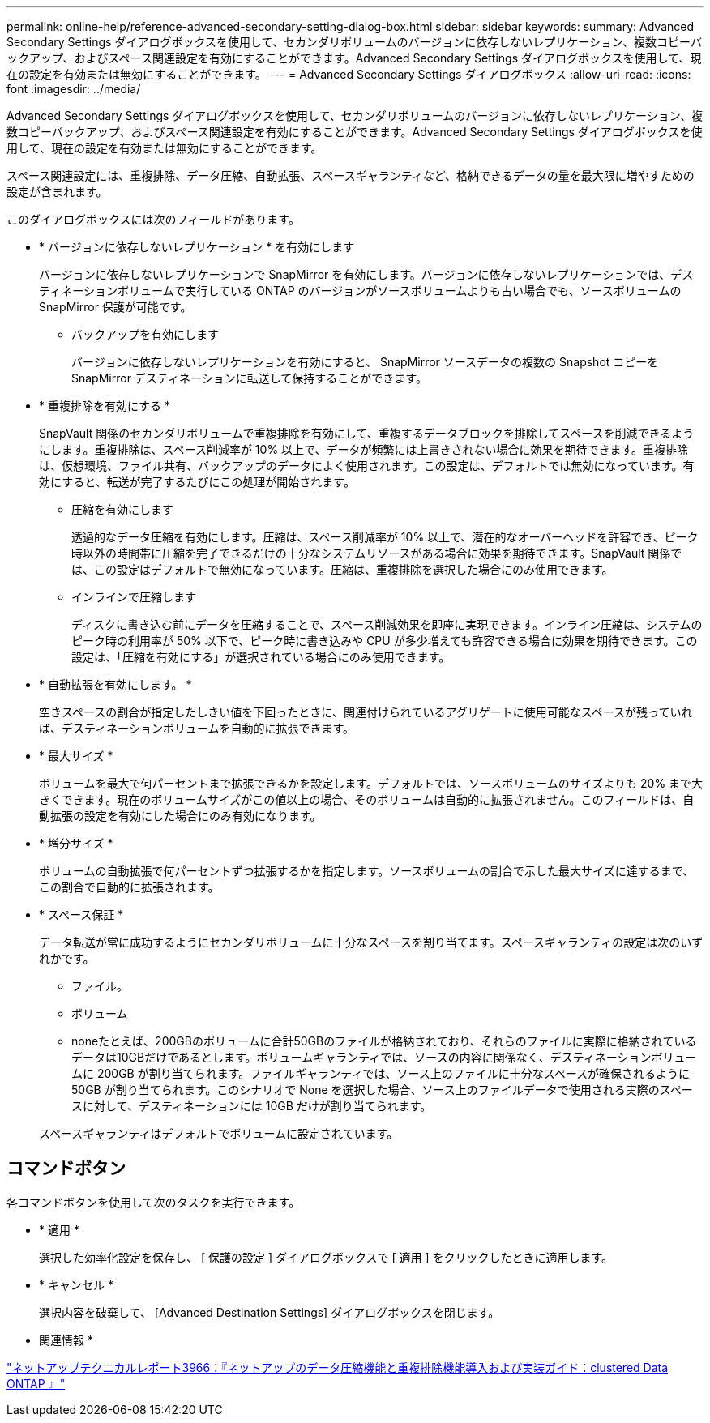 ---
permalink: online-help/reference-advanced-secondary-setting-dialog-box.html 
sidebar: sidebar 
keywords:  
summary: Advanced Secondary Settings ダイアログボックスを使用して、セカンダリボリュームのバージョンに依存しないレプリケーション、複数コピーバックアップ、およびスペース関連設定を有効にすることができます。Advanced Secondary Settings ダイアログボックスを使用して、現在の設定を有効または無効にすることができます。 
---
= Advanced Secondary Settings ダイアログボックス
:allow-uri-read: 
:icons: font
:imagesdir: ../media/


[role="lead"]
Advanced Secondary Settings ダイアログボックスを使用して、セカンダリボリュームのバージョンに依存しないレプリケーション、複数コピーバックアップ、およびスペース関連設定を有効にすることができます。Advanced Secondary Settings ダイアログボックスを使用して、現在の設定を有効または無効にすることができます。

スペース関連設定には、重複排除、データ圧縮、自動拡張、スペースギャランティなど、格納できるデータの量を最大限に増やすための設定が含まれます。

このダイアログボックスには次のフィールドがあります。

* * バージョンに依存しないレプリケーション * を有効にします
+
バージョンに依存しないレプリケーションで SnapMirror を有効にします。バージョンに依存しないレプリケーションでは、デスティネーションボリュームで実行している ONTAP のバージョンがソースボリュームよりも古い場合でも、ソースボリュームの SnapMirror 保護が可能です。

+
** バックアップを有効にします
+
バージョンに依存しないレプリケーションを有効にすると、 SnapMirror ソースデータの複数の Snapshot コピーを SnapMirror デスティネーションに転送して保持することができます。



* * 重複排除を有効にする *
+
SnapVault 関係のセカンダリボリュームで重複排除を有効にして、重複するデータブロックを排除してスペースを削減できるようにします。重複排除は、スペース削減率が 10% 以上で、データが頻繁には上書きされない場合に効果を期待できます。重複排除は、仮想環境、ファイル共有、バックアップのデータによく使用されます。この設定は、デフォルトでは無効になっています。有効にすると、転送が完了するたびにこの処理が開始されます。

+
** 圧縮を有効にします
+
透過的なデータ圧縮を有効にします。圧縮は、スペース削減率が 10% 以上で、潜在的なオーバーヘッドを許容でき、ピーク時以外の時間帯に圧縮を完了できるだけの十分なシステムリソースがある場合に効果を期待できます。SnapVault 関係では、この設定はデフォルトで無効になっています。圧縮は、重複排除を選択した場合にのみ使用できます。

** インラインで圧縮します
+
ディスクに書き込む前にデータを圧縮することで、スペース削減効果を即座に実現できます。インライン圧縮は、システムのピーク時の利用率が 50% 以下で、ピーク時に書き込みや CPU が多少増えても許容できる場合に効果を期待できます。この設定は、「圧縮を有効にする」が選択されている場合にのみ使用できます。



* * 自動拡張を有効にします。 *
+
空きスペースの割合が指定したしきい値を下回ったときに、関連付けられているアグリゲートに使用可能なスペースが残っていれば、デスティネーションボリュームを自動的に拡張できます。

* * 最大サイズ *
+
ボリュームを最大で何パーセントまで拡張できるかを設定します。デフォルトでは、ソースボリュームのサイズよりも 20% まで大きくできます。現在のボリュームサイズがこの値以上の場合、そのボリュームは自動的に拡張されません。このフィールドは、自動拡張の設定を有効にした場合にのみ有効になります。

* * 増分サイズ *
+
ボリュームの自動拡張で何パーセントずつ拡張するかを指定します。ソースボリュームの割合で示した最大サイズに達するまで、この割合で自動的に拡張されます。

* * スペース保証 *
+
データ転送が常に成功するようにセカンダリボリュームに十分なスペースを割り当てます。スペースギャランティの設定は次のいずれかです。

+
** ファイル。
** ボリューム
** noneたとえば、200GBのボリュームに合計50GBのファイルが格納されており、それらのファイルに実際に格納されているデータは10GBだけであるとします。ボリュームギャランティでは、ソースの内容に関係なく、デスティネーションボリュームに 200GB が割り当てられます。ファイルギャランティでは、ソース上のファイルに十分なスペースが確保されるように 50GB が割り当てられます。このシナリオで None を選択した場合、ソース上のファイルデータで使用される実際のスペースに対して、デスティネーションには 10GB だけが割り当てられます。


+
スペースギャランティはデフォルトでボリュームに設定されています。





== コマンドボタン

各コマンドボタンを使用して次のタスクを実行できます。

* * 適用 *
+
選択した効率化設定を保存し、 [ 保護の設定 ] ダイアログボックスで [ 適用 ] をクリックしたときに適用します。

* * キャンセル *
+
選択内容を破棄して、 [Advanced Destination Settings] ダイアログボックスを閉じます。



* 関連情報 *

http://www.netapp.com/us/media/tr-3966.pdf["ネットアップテクニカルレポート3966：『ネットアップのデータ圧縮機能と重複排除機能導入および実装ガイド：clustered Data ONTAP 』"]
